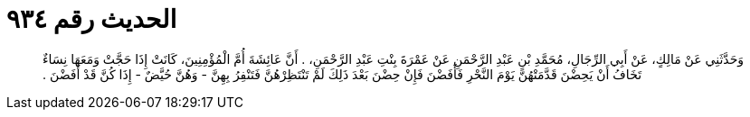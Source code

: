 
= الحديث رقم ٩٣٤

[quote.hadith]
وَحَدَّثَنِي عَنْ مَالِكٍ، عَنْ أَبِي الرِّجَالِ، مُحَمَّدِ بْنِ عَبْدِ الرَّحْمَنِ عَنْ عَمْرَةَ بِنْتِ عَبْدِ الرَّحْمَنِ، ‏.‏ أَنَّ عَائِشَةَ أُمَّ الْمُؤْمِنِينَ، كَانَتْ إِذَا حَجَّتْ وَمَعَهَا نِسَاءٌ تَخَافُ أَنْ يَحِضْنَ قَدَّمَتْهُنَّ يَوْمَ النَّحْرِ فَأَفَضْنَ فَإِنْ حِضْنَ بَعْدَ ذَلِكَ لَمْ تَنْتَظِرْهُنَّ فَتَنْفِرُ بِهِنَّ - وَهُنَّ حُيَّضٌ - إِذَا كُنَّ قَدْ أَفَضْنَ ‏.‏